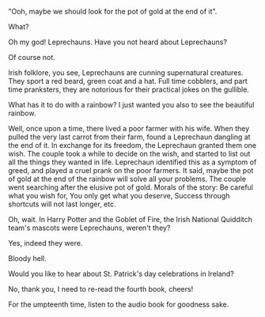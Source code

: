 #+BEGIN_COMMENT
.. title: Leprechaun
.. slug: leprechaun
.. date: 2021-10-20 00:58:16
.. tags: 
.. category: 
.. link: 
.. description: 
.. type: text
.. status:
#+END_COMMENT

#+BEGIN_CENTER
[[img-url:/galleries/rainbow.JPG]]
#+END_CENTER

"Ooh, maybe we should look for the pot of gold at the end of it".

What?

Oh my god! Leprechauns. Have you not heard about Leprechauns?

Of course not.

Irish folklore, you see, Leprechauns are cunning supernatural creatures.  They
sport a red beard, green coat and a hat. Full time cobblers, and part time
pranksters, they are notorious for their practical jokes on the gullible.

What has it to do with a rainbow? I just wanted you also to see the beautiful
rainbow.

Well, once upon a time, there lived a poor farmer with his wife. When they
pulled the very last carrot from their farm, found a Leprechaun dangling at the
end of it. In exchange for its freedom, the Leprechaun granted them one
wish. The couple took a while to decide on the wish, and started to list out all
the things they wanted in life. Leprechaun identified this as a symptom of
greed, and played a cruel prank on the poor farmers. It said, maybe the pot of
gold at the end of the rainbow will solve all your problems. The couple went
searching after the elusive pot of gold. Morals of the story: Be careful what you
wish for, You only get what you deserve, Success through shortcuts will not last
longer, etc.

Oh, wait. In Harry Potter and the Goblet of Fire, the Irish National Quidditch
team's mascots were Leprechauns, weren't they?

Yes, indeed they were.

Bloody hell.

Would you like to hear about St. Patrick's day celebrations in Ireland?

No, thank you, I need to re-read the fourth book, cheers!

For the umpteenth time, listen to the audio book for goodness sake. 
#+BEGIN_CENTER
[[img-url:/galleries/leprechaun.png]]
#+END_CENTER
